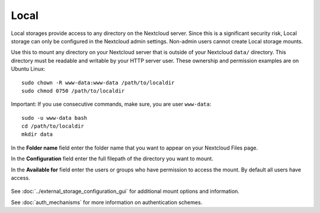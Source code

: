 =====
Local
=====

Local storages provide access to any directory on the Nextcloud server. Since
this is a significant security risk, Local storage can only be configured in
the Nextcloud admin settings. Non-admin users cannot create Local storage 
mounts. 

Use this to mount any directory on your Nextcloud server that is outside 
of your Nextcloud ``data/`` directory. This directory must be readable and 
writable by your HTTP server user. These ownership and permission examples 
are on Ubuntu Linux::

 sudo chown -R www-data:www-data /path/to/localdir
 sudo chmod 0750 /path/to/localdir

Important: If you use consecutive commands, make sure, you are user ``www-data``::

 sudo -u www-data bash
 cd /path/to/localdir
 mkdir data

In the **Folder name** field enter the folder name that you want to appear on 
your Nextcloud Files page.

In the **Configuration** field enter the full filepath of the directory you 
want to mount.

In the **Available for** field enter the users or groups who have permission to 
access the mount. By default all users have access.

.. figure:: images/local.png

See :doc:`../external_storage_configuration_gui` for additional mount 
options and information.

See :doc:`auth_mechanisms` for more information on authentication schemes.

